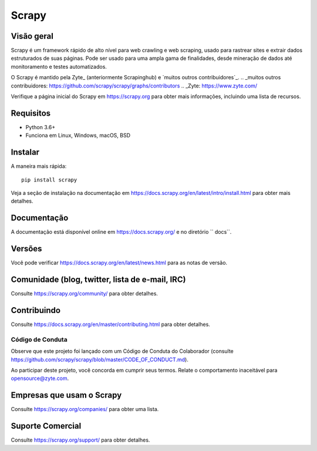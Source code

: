 ======
Scrapy
======

.. image:: https://img.shields.io/pypi/v/Scrapy.svg
   :target: https://pypi.python.org/pypi/Scrapy
   :alt: Versão do PyPI 

.. image:: https://img.shields.io/pypi/pyversions/Scrapy.svg
   :target: https://pypi.python.org/pypi/Scrapy
   :alt: Versões Suportadas do Python 

.. image:: https://github.com/scrapy/scrapy/workflows/Ubuntu/badge.svg
   :target: https://github.com/scrapy/scrapy/actions?query=workflow%3AUbuntu
   :alt: Ubuntu

.. image:: https://github.com/scrapy/scrapy/workflows/macOS/badge.svg
   :target: https://github.com/scrapy/scrapy/actions?query=workflow%3AmacOS
   :alt: macOS

.. image:: https://github.com/scrapy/scrapy/workflows/Windows/badge.svg
   :target: https://github.com/scrapy/scrapy/actions?query=workflow%3AWindows
   :alt: Windows

.. image:: https://img.shields.io/badge/wheel-yes-brightgreen.svg
   :target: https://pypi.python.org/pypi/Scrapy
   :alt: Status da roda

.. image:: https://img.shields.io/codecov/c/github/scrapy/scrapy/master.svg
   :target: https://codecov.io/github/scrapy/scrapy?branch=master
   :alt: Relatório de cobertura

.. image:: https://anaconda.org/conda-forge/scrapy/badges/version.svg
   :target: https://anaconda.org/conda-forge/scrapy
   :alt: Versão do Conda

Visão geral
========

Scrapy é um framework rápido de alto nível para web crawling e web scraping, usado para 
rastrear sites e extrair dados estruturados de suas páginas. Pode ser usado para uma 
ampla gama de finalidades, desde mineração de dados até monitoramento e testes automatizados.

O Scrapy é mantido pela Zyte_ (anteriormente Scrapinghub) e `muitos outros
contribuidores`_.
.. _muitos outros contribuidores: https://github.com/scrapy/scrapy/graphs/contributors
.. _Zyte: https://www.zyte.com/

Verifique a página inicial do Scrapy em https://scrapy.org para obter mais informações,
incluindo uma lista de recursos.

Requisitos
============

* Python 3.6+
* Funciona em Linux, Windows, macOS, BSD

Instalar
=======

A maneira mais rápida::

    pip install scrapy

Veja a seção de instalação na documentação em
https://docs.scrapy.org/en/latest/intro/install.html para obter mais detalhes.

Documentação
=============

A documentação está disponível online em https://docs.scrapy.org/ e no diretório `` docs``.

Versões
========

Você pode verificar https://docs.scrapy.org/en/latest/news.html para as notas de versão.

Comunidade (blog, twitter, lista de e-mail, IRC)
===============================================

Consulte https://scrapy.org/community/ para obter detalhes.

Contribuindo
============

Consulte https://docs.scrapy.org/en/master/contributing.html para obter detalhes.

Código de Conduta
---------------

Observe que este projeto foi lançado com um Código de Conduta do Colaborador
(consulte https://github.com/scrapy/scrapy/blob/master/CODE_OF_CONDUCT.md).

Ao participar deste projeto, você concorda em cumprir seus termos.
Relate o comportamento inaceitável para opensource@zyte.com.

Empresas que usam o Scrapy
========================

Consulte https://scrapy.org/companies/ para obter uma lista.

Suporte Comercial
====================

Consulte https://scrapy.org/support/ para obter detalhes.

